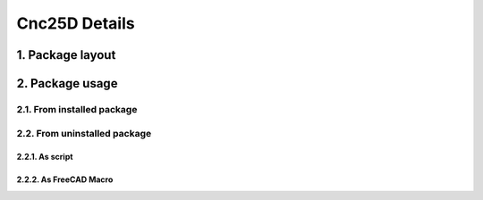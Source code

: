 ==============
Cnc25D Details
==============


1. Package layout
=================


2. Package usage
================

2.1. From installed package
---------------------------

2.2. From uninstalled package
-----------------------------

2.2.1. As script
^^^^^^^^^^^^^^^^

2.2.2. As FreeCAD Macro
^^^^^^^^^^^^^^^^^^^^^^^



